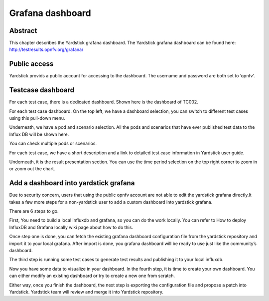 .. This work is licensed under a Creative Commons Attribution 4.0 International
.. License.
.. http://creativecommons.org/licenses/by/4.0
.. (c) 2016 Huawei Technologies Co.,Ltd and others

=================
Grafana dashboard
=================

Abstract
========

This chapter describes the Yardstick grafana dashboard. The Yardstick grafana
dashboard can be found here: http://testresults.opnfv.org/grafana/


.. image:: images/login.png
   :width: 800px
   :alt: Yardstick grafana dashboard

Public access
=============

Yardstick provids a public account for accessing to the dashboard. The username
and password are both set to ‘opnfv’.

Testcase dashboard
==================

For each test case, there is a dedicated dashboard. Shown here is the dashboard
of TC002.


.. image:: images/TC002.png
   :width: 800px
   :alt:TC002 dashboard

For each test case dashboard. On the top left, we have a dashboard selection,
you can switch to different test cases using this pull-down menu.

Underneath, we have a pod and scenario selection.
All the pods and scenarios that have ever published test data to the Influx DB
will be shown here.

You can check multiple pods or scenarios.

For each test case, we have a short description and a link to detailed test case information in Yardstick user guide.

Underneath, it is the result presentation section.
You can use the time period selection on the top right corner to zoom in or zoom out the chart.

Add a dashboard into yardstick grafana
======================================

Due to security concern, users that using the public opnfv account are not able
to edit the yardstick grafana directly.It takes a few more steps for a
non-yardstick user to add a custom dashboard into yardstick grafana.

There are 6 steps to go.


.. image:: images/add.png
   :width: 800px
   :alt: Add a dashboard into yardstick grafana


First, You need to build a local influxdb and grafana, so you can do the work
locally. You can refer to How to deploy InfluxDB and Grafana locally wiki page
about how to do this.

Once step one is done, you can fetch the existing grafana dashboard
configuration file from the yardstick repository and import it to your local
grafana. After import is done, you grafana dashboard will be ready to use just
like the community’s dashboard.

The third step is running some test cases to generate test results and
publishing it to your local influxdb.

Now you have some data to visualize in your dashboard. In the fourth step, it
is time to create your own dashboard. You can either modify an existing
dashboard or try to create a new one from scratch.

Either way, once you finish the dashboard, the next step is exporting the
configuration file and propose a patch into Yardstick. Yardstick team will
review and merge it into Yardstick repository.

